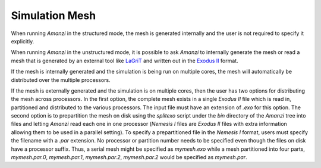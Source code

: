 Simulation Mesh
=================

When running *Amanzi* in the structured mode, the mesh is generated internally
and the user is not required to specify it explicitly.

When running *Amanzi* in the unstructured mode, it is possible to ask
*Amanzi* to internally generate the mesh or read a mesh that is generated
by an external tool like `LaGriT <http://lagrit.lanl.gov>`_ and written out
in the `Exodus II <http://sourceforge.net/projects/exodusii/>`_ format. 

If the mesh is internally generated and the simulation is being run on
multiple cores, the mesh will automatically be distributed over the
multiple processors.

If the mesh is externally generated and the simulation is on multiple
cores, then the user has two options for distributing the mesh across
processors.  In the first option, the complete mesh exists in a single
*Exodus II* file which is read in, partitioned and distributed to the
various processors. The input file must have an extension of *.exo*
for this option. The second option is to prepartition the mesh on disk
using the *splitexo* script under the *bin* directory of the *Amanzi*
tree into files and letting *Amanzi* read each one in one processor
(*Nemesis I* files are *Exodus II* files with extra information
allowing them to be used in a parallel setting). To specify a
prepartitioned file in the *Nemesis I* format, users must specify the
filename with a *.par* extension. No processor or partition number
needs to be specified even though the files on disk have a processor
suffix. Thus, a serial mesh might be specified as *mymesh.exo* while a
mesh partitioned into four parts, *mymesh.par.0*, *mymesh.par.1*,
*mymesh.par.2*, *mymesh.par.2* would be specified as *mymesh.par*.
